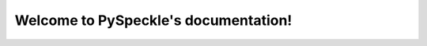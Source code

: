 Welcome to PySpeckle's documentation!
=====================================

.. mdinclude:: ../../README.md